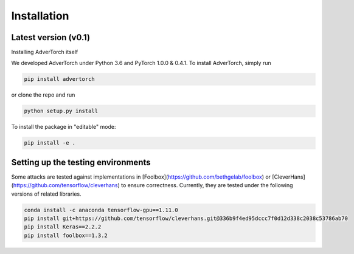 Installation
=====================
Latest version (v0.1)
---------------------

Installing AdverTorch itself

We developed AdverTorch under Python 3.6 and PyTorch 1.0.0 & 0.4.1. To install AdverTorch, simply run

.. code-block:: bash

   pip install advertorch

or clone the repo and run

.. code-block:: bash

   python setup.py install

To install the package in "editable" mode:

.. code-block:: bash

   pip install -e .


Setting up the testing environments
-----------------------------------

Some attacks are tested against implementations in [Foolbox](https://github.com/bethgelab/foolbox) or [CleverHans](https://github.com/tensorflow/cleverhans) to ensure correctness. Currently, they are tested under the following versions of related libraries.

.. code-block:: bash

   conda install -c anaconda tensorflow-gpu==1.11.0
   pip install git+https://github.com/tensorflow/cleverhans.git@336b9f4ed95dccc7f0d12d338c2038c53786ab70
   pip install Keras==2.2.2
   pip install foolbox==1.3.2
